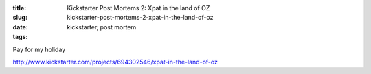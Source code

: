 :title: Kickstarter Post Mortems 2: Xpat in the land of OZ
:slug: kickstarter-post-mortems-2-xpat-in-the-land-of-oz
:date:
:tags: kickstarter, post mortem

Pay for my holiday

http://www.kickstarter.com/projects/694302546/xpat-in-the-land-of-oz